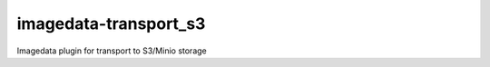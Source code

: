 ######################
imagedata-transport_s3
######################

|Docs Badge| |buildstatus|  |coverage| |pypi|


Imagedata plugin for transport to S3/Minio storage


.. |Docs Badge| image:: https://readthedocs.org/projects/imagedata/badge/
    :alt: Documentation Status
    :scale: 100%
    :target: https://imagedata.readthedocs.io

.. |buildstatus| image:: https://github.com/erling6232/imagedata_transport_s3/actions/workflows/ci.yml/badge.svg
    :target: https://github.com/erling6232/imagedata_transport_s3/actions?query=branch%3Amaster
    :alt: Build Status

.. _buildstatus: https://github.com/erling6232/imagedata_transport_s3/actions

.. |coverage| image:: https://codecov.io/gh/erling6232/imagedata_transport_s3/branch/main/graph/badge.svg
    :alt: Coverage
    :target: https://codecov.io/gh/erling6232/imagedata_transport_s3

.. |pypi| image:: https://img.shields.io/pypi/v/imagedata-transport-s3.svg
    :target: https://pypi.python.org/pypi/imagedata-transport-s3
    :alt: PyPI Version

